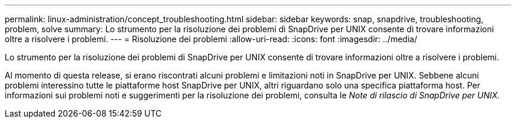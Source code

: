 ---
permalink: linux-administration/concept_troubleshooting.html 
sidebar: sidebar 
keywords: snap, snapdrive, troubleshooting, problem, solve 
summary: Lo strumento per la risoluzione dei problemi di SnapDrive per UNIX consente di trovare informazioni oltre a risolvere i problemi. 
---
= Risoluzione dei problemi
:allow-uri-read: 
:icons: font
:imagesdir: ../media/


[role="lead"]
Lo strumento per la risoluzione dei problemi di SnapDrive per UNIX consente di trovare informazioni oltre a risolvere i problemi.

Al momento di questa release, si erano riscontrati alcuni problemi e limitazioni noti in SnapDrive per UNIX. Sebbene alcuni problemi interessino tutte le piattaforme host SnapDrive per UNIX, altri riguardano solo una specifica piattaforma host. Per informazioni sui problemi noti e suggerimenti per la risoluzione dei problemi, consulta le _Note di rilascio di SnapDrive per UNIX._
